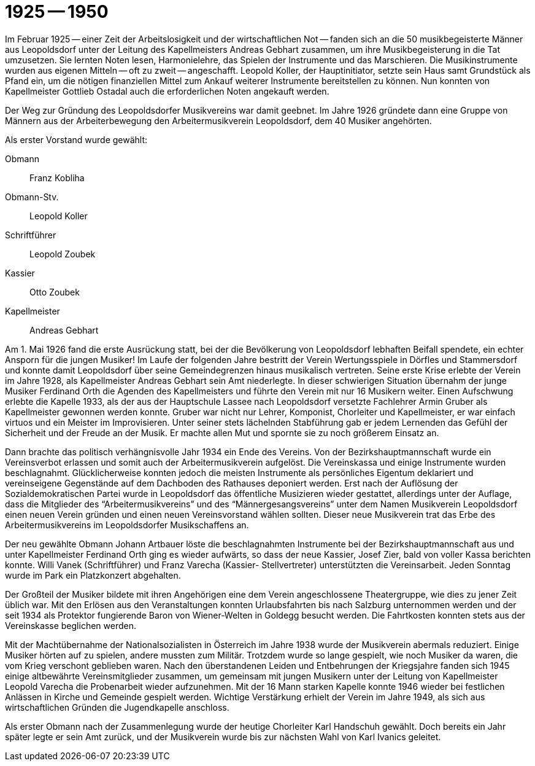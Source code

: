 = 1925 -- 1950

Im Februar 1925 -- einer Zeit der Arbeitslosigkeit und der wirtschaftlichen Not -- fanden sich an die 50 musikbegeisterte Männer aus Leopoldsdorf unter der Leitung des Kapellmeisters Andreas Gebhart zusammen, um ihre Musikbegeisterung in die Tat umzusetzen.
Sie lernten Noten lesen, Harmonielehre, das Spielen der Instrumente und das Marschieren.
Die Musikinstrumente wurden aus eigenen Mitteln -- oft zu zweit -- angeschafft.
Leopold Koller, der Hauptinitiator, setzte sein Haus samt Grundstück als Pfand ein, um die nötigen finanziellen Mittel zum Ankauf weiterer Instrumente bereitstellen zu können.
Nun konnten von Kapellmeister Gottlieb Ostadal auch die erforderlichen Noten angekauft werden.

Der Weg zur Gründung des Leopoldsdorfer Musikvereins war damit geebnet.
Im Jahre 1926 gründete dann eine Gruppe von Männern aus der Arbeiterbewegung den Arbeitermusikverein Leopoldsdorf, dem 40 Musiker angehörten.

Als erster Vorstand wurde gewählt:

Obmann:: Franz Kobliha
Obmann-Stv.:: Leopold Koller
Schriftführer:: Leopold Zoubek
Kassier:: Otto Zoubek
Kapellmeister:: Andreas Gebhart

Am 1. Mai 1926 fand die erste Ausrückung statt, bei der die Bevölkerung von Leopoldsdorf lebhaften Beifall spendete, ein echter Ansporn für die jungen Musiker!
Im Laufe der folgenden Jahre bestritt der Verein Wertungsspiele in Dörfles und Stammersdorf und konnte damit Leopoldsdorf über seine Gemeindegrenzen hinaus musikalisch vertreten.
Seine erste Krise erlebte der Verein im Jahre 1928, als Kapellmeister Andreas Gebhart sein Amt niederlegte.
In dieser schwierigen Situation übernahm der junge Musiker Ferdinand Orth die Agenden des Kapellmeisters und führte den Verein mit nur 16 Musikern weiter.
Einen Aufschwung erlebte die Kapelle 1933, als der aus der Hauptschule Lassee nach Leopoldsdorf versetzte Fachlehrer Armin Gruber als Kapellmeister gewonnen werden konnte.
Gruber war nicht nur Lehrer, Komponist, Chorleiter und Kapellmeister, er war einfach virtuos und ein Meister im Improvisieren.
Unter seiner stets lächelnden Stabführung gab er jedem Lernenden das Gefühl der Sicherheit und der Freude an der Musik.
Er machte allen Mut und spornte sie zu noch größerem Einsatz an.

Dann brachte das politisch verhängnisvolle Jahr 1934 ein Ende des Vereins.
Von der Bezirkshauptmannschaft wurde ein Vereinsverbot erlassen und somit auch der Arbeitermusikverein aufgelöst.
Die Vereinskassa und einige Instrumente wurden beschlagnahmt.
Glücklicherweise konnten jedoch die meisten Instrumente als persönliches Eigentum deklariert und vereinseigene Gegenstände auf dem Dachboden des Rathauses deponiert werden.
Erst nach der Auflösung der Sozialdemokratischen Partei wurde in Leopoldsdorf das öffentliche Musizieren wieder gestattet, allerdings unter der Auflage, dass die Mitglieder des "`Arbeitermusikvereins`" und des "`Männergesangsvereins`" unter dem Namen Musikverein Leopoldsdorf einen neuen Verein gründen und einen neuen Vereinsvorstand wählen sollten.
Dieser neue Musikverein trat das Erbe des Arbeitermusikvereins im Leopoldsdorfer Musikschaffens an.

Der neu gewählte Obmann Johann Artbauer löste die beschlagnahmten Instrumente bei der Bezirkshauptmannschaft aus und unter Kapellmeister Ferdinand Orth ging es wieder aufwärts, so dass der neue Kassier, Josef Zier, bald von voller Kassa berichten konnte.
Willi Vanek (Schriftführer) und Franz Varecha (Kassier- Stellvertreter) unterstützten die Vereinsarbeit.
Jeden Sonntag wurde im Park ein Platzkonzert abgehalten.

Der Großteil der Musiker bildete mit ihren Angehörigen eine dem Verein angeschlossene Theatergruppe, wie dies zu jener Zeit üblich war.
Mit den Erlösen aus den Veranstaltungen konnten Urlaubsfahrten bis nach Salzburg unternommen werden und der seit 1934 als Protektor fungierende Baron von Wiener-Welten in Goldegg besucht werden.
Die Fahrtkosten konnten stets aus der Vereinskasse beglichen werden.

Mit der Machtübernahme der Nationalsozialisten in Österreich im Jahre 1938 wurde der Musikverein abermals reduziert.
Einige Musiker hörten auf zu spielen, andere mussten zum Militär.
Trotzdem wurde so lange gespielt, wie noch Musiker da waren, die vom Krieg verschont geblieben waren.
Nach den überstandenen Leiden und Entbehrungen der Kriegsjahre fanden sich 1945 einige altbewährte Vereinsmitglieder zusammen, um gemeinsam mit jungen Musikern unter der Leitung von Kapellmeister Leopold Varecha die Probenarbeit wieder aufzunehmen.
Mit der 16 Mann starken Kapelle konnte 1946 wieder bei festlichen Anlässen in Kirche und Gemeinde gespielt werden.
Wichtige Verstärkung erhielt der Verein im Jahre 1949, als sich aus wirtschaftlichen Gründen die Jugendkapelle anschloss.

Als erster Obmann nach der Zusammenlegung wurde der heutige Chorleiter Karl Handschuh gewählt.
Doch bereits ein Jahr später legte er sein Amt zurück, und der Musikverein wurde bis zur nächsten Wahl von Karl Ivanics geleitet.
